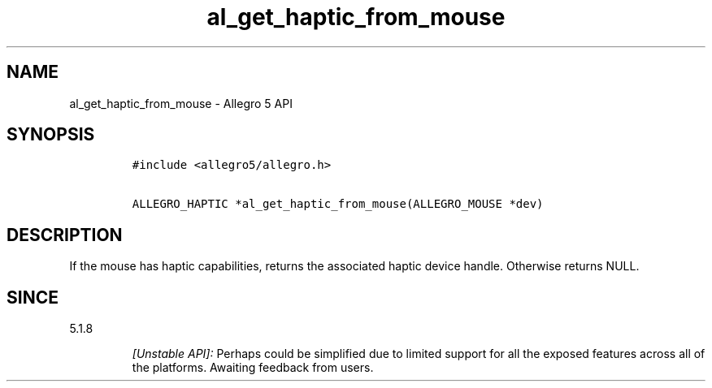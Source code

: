 .\" Automatically generated by Pandoc 3.1.3
.\"
.\" Define V font for inline verbatim, using C font in formats
.\" that render this, and otherwise B font.
.ie "\f[CB]x\f[]"x" \{\
. ftr V B
. ftr VI BI
. ftr VB B
. ftr VBI BI
.\}
.el \{\
. ftr V CR
. ftr VI CI
. ftr VB CB
. ftr VBI CBI
.\}
.TH "al_get_haptic_from_mouse" "3" "" "Allegro reference manual" ""
.hy
.SH NAME
.PP
al_get_haptic_from_mouse - Allegro 5 API
.SH SYNOPSIS
.IP
.nf
\f[C]
#include <allegro5/allegro.h>

ALLEGRO_HAPTIC *al_get_haptic_from_mouse(ALLEGRO_MOUSE *dev)
\f[R]
.fi
.SH DESCRIPTION
.PP
If the mouse has haptic capabilities, returns the associated haptic
device handle.
Otherwise returns NULL.
.SH SINCE
.PP
5.1.8
.RS
.PP
\f[I][Unstable API]:\f[R] Perhaps could be simplified due to limited
support for all the exposed features across all of the platforms.
Awaiting feedback from users.
.RE
